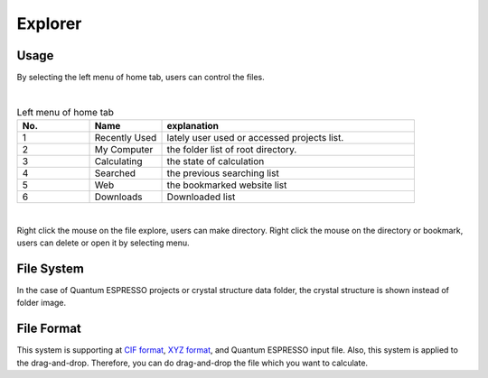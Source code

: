 Explorer
========

Usage
-----

By selecting the left menu of home tab, users can control the files.

.. image:: ../../img/imgWindowStructure_leftmenu.png
   :scale: 40 %
   :align: center
|
.. csv-table:: Left menu of home tab
    :header: "No.", "Name", "explanation"
    :widths: 10, 10, 35

    "1", "Recently Used", "lately user used or accessed projects list."
    "2", "My Computer", "the folder list of root directory."
    "3", "Calculating", "the state of calculation "
    "4", "Searched", "the previous searching list"
    "5", "Web", "the bookmarked website list"
    "6", "Downloads", "Downloaded list"

|
Right click the mouse on the file explore, users can make directory.
Right click the mouse on the directory or bookmark, users can delete or open it by selecting menu.

File System
-----------

In the case of Quantum ESPRESSO projects or crystal structure data folder, the crystal structure is shown instead of folder image.



File Format
-----------

This system is supporting at `CIF format <https://en.wikipedia.org/wiki/Crystallographic_Information_File>`_, `XYZ format <https://en.wikipedia.org/wiki/XYZ_file_format>`_, and Quantum ESPRESSO input file.
Also, this system is applied to the drag-and-drop. Therefore, you can do drag-and-drop the file which you want to calculate.
